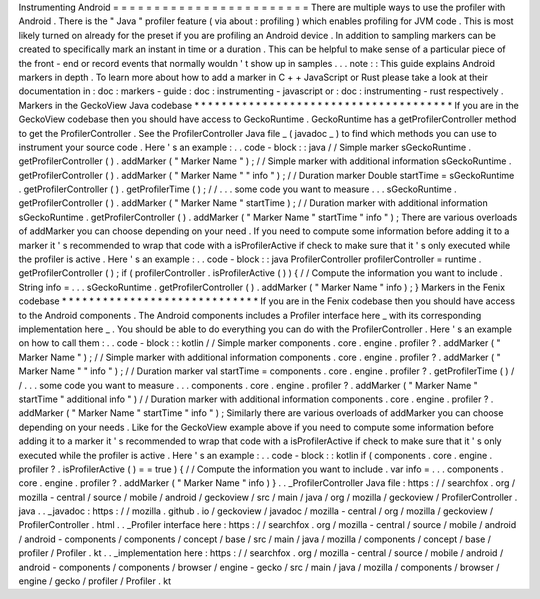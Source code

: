 Instrumenting
Android
=
=
=
=
=
=
=
=
=
=
=
=
=
=
=
=
=
=
=
=
=
=
=
=
There
are
multiple
ways
to
use
the
profiler
with
Android
.
There
is
the
"
Java
"
profiler
feature
(
via
about
:
profiling
)
which
enables
profiling
for
JVM
code
.
This
is
most
likely
turned
on
already
for
the
preset
if
you
are
profiling
an
Android
device
.
In
addition
to
sampling
markers
can
be
created
to
specifically
mark
an
instant
in
time
or
a
duration
.
This
can
be
helpful
to
make
sense
of
a
particular
piece
of
the
front
-
end
or
record
events
that
normally
wouldn
'
t
show
up
in
samples
.
.
.
note
:
:
This
guide
explains
Android
markers
in
depth
.
To
learn
more
about
how
to
add
a
marker
in
C
+
+
JavaScript
or
Rust
please
take
a
look
at
their
documentation
in
:
doc
:
markers
-
guide
:
doc
:
instrumenting
-
javascript
or
:
doc
:
instrumenting
-
rust
respectively
.
Markers
in
the
GeckoView
Java
codebase
*
*
*
*
*
*
*
*
*
*
*
*
*
*
*
*
*
*
*
*
*
*
*
*
*
*
*
*
*
*
*
*
*
*
*
*
*
*
If
you
are
in
the
GeckoView
codebase
then
you
should
have
access
to
GeckoRuntime
.
GeckoRuntime
has
a
getProfilerController
method
to
get
the
ProfilerController
.
See
the
ProfilerController
Java
file
_
(
javadoc
_
)
to
find
which
methods
you
can
use
to
instrument
your
source
code
.
Here
'
s
an
example
:
.
.
code
-
block
:
:
java
/
/
Simple
marker
sGeckoRuntime
.
getProfilerController
(
)
.
addMarker
(
"
Marker
Name
"
)
;
/
/
Simple
marker
with
additional
information
sGeckoRuntime
.
getProfilerController
(
)
.
addMarker
(
"
Marker
Name
"
"
info
"
)
;
/
/
Duration
marker
Double
startTime
=
sGeckoRuntime
.
getProfilerController
(
)
.
getProfilerTime
(
)
;
/
/
.
.
.
some
code
you
want
to
measure
.
.
.
sGeckoRuntime
.
getProfilerController
(
)
.
addMarker
(
"
Marker
Name
"
startTime
)
;
/
/
Duration
marker
with
additional
information
sGeckoRuntime
.
getProfilerController
(
)
.
addMarker
(
"
Marker
Name
"
startTime
"
info
"
)
;
There
are
various
overloads
of
addMarker
you
can
choose
depending
on
your
need
.
If
you
need
to
compute
some
information
before
adding
it
to
a
marker
it
'
s
recommended
to
wrap
that
code
with
a
isProfilerActive
if
check
to
make
sure
that
it
'
s
only
executed
while
the
profiler
is
active
.
Here
'
s
an
example
:
.
.
code
-
block
:
:
java
ProfilerController
profilerController
=
runtime
.
getProfilerController
(
)
;
if
(
profilerController
.
isProfilerActive
(
)
)
{
/
/
Compute
the
information
you
want
to
include
.
String
info
=
.
.
.
sGeckoRuntime
.
getProfilerController
(
)
.
addMarker
(
"
Marker
Name
"
info
)
;
}
Markers
in
the
Fenix
codebase
*
*
*
*
*
*
*
*
*
*
*
*
*
*
*
*
*
*
*
*
*
*
*
*
*
*
*
*
*
If
you
are
in
the
Fenix
codebase
then
you
should
have
access
to
the
Android
components
.
The
Android
components
includes
a
Profiler
interface
here
_
with
its
corresponding
implementation
here
_
.
You
should
be
able
to
do
everything
you
can
do
with
the
ProfilerController
.
Here
'
s
an
example
on
how
to
call
them
:
.
.
code
-
block
:
:
kotlin
/
/
Simple
marker
components
.
core
.
engine
.
profiler
?
.
addMarker
(
"
Marker
Name
"
)
;
/
/
Simple
marker
with
additional
information
components
.
core
.
engine
.
profiler
?
.
addMarker
(
"
Marker
Name
"
"
info
"
)
;
/
/
Duration
marker
val
startTime
=
components
.
core
.
engine
.
profiler
?
.
getProfilerTime
(
)
/
/
.
.
.
some
code
you
want
to
measure
.
.
.
components
.
core
.
engine
.
profiler
?
.
addMarker
(
"
Marker
Name
"
startTime
"
additional
info
"
)
/
/
Duration
marker
with
additional
information
components
.
core
.
engine
.
profiler
?
.
addMarker
(
"
Marker
Name
"
startTime
"
info
"
)
;
Similarly
there
are
various
overloads
of
addMarker
you
can
choose
depending
on
your
needs
.
Like
for
the
GeckoView
example
above
if
you
need
to
compute
some
information
before
adding
it
to
a
marker
it
'
s
recommended
to
wrap
that
code
with
a
isProfilerActive
if
check
to
make
sure
that
it
'
s
only
executed
while
the
profiler
is
active
.
Here
'
s
an
example
:
.
.
code
-
block
:
:
kotlin
if
(
components
.
core
.
engine
.
profiler
?
.
isProfilerActive
(
)
=
=
true
)
{
/
/
Compute
the
information
you
want
to
include
.
var
info
=
.
.
.
components
.
core
.
engine
.
profiler
?
.
addMarker
(
"
Marker
Name
"
info
)
}
.
.
_ProfilerController
Java
file
:
https
:
/
/
searchfox
.
org
/
mozilla
-
central
/
source
/
mobile
/
android
/
geckoview
/
src
/
main
/
java
/
org
/
mozilla
/
geckoview
/
ProfilerController
.
java
.
.
_javadoc
:
https
:
/
/
mozilla
.
github
.
io
/
geckoview
/
javadoc
/
mozilla
-
central
/
org
/
mozilla
/
geckoview
/
ProfilerController
.
html
.
.
_Profiler
interface
here
:
https
:
/
/
searchfox
.
org
/
mozilla
-
central
/
source
/
mobile
/
android
/
android
-
components
/
components
/
concept
/
base
/
src
/
main
/
java
/
mozilla
/
components
/
concept
/
base
/
profiler
/
Profiler
.
kt
.
.
_implementation
here
:
https
:
/
/
searchfox
.
org
/
mozilla
-
central
/
source
/
mobile
/
android
/
android
-
components
/
components
/
browser
/
engine
-
gecko
/
src
/
main
/
java
/
mozilla
/
components
/
browser
/
engine
/
gecko
/
profiler
/
Profiler
.
kt
